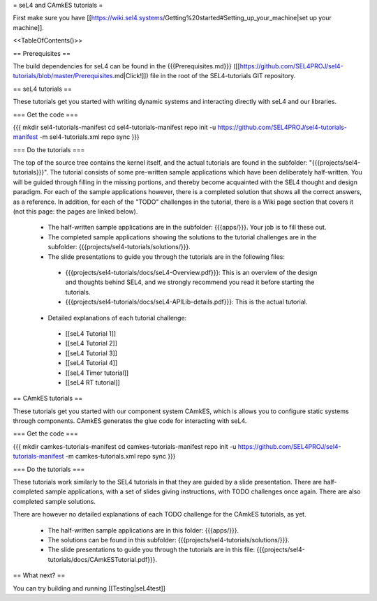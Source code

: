 = seL4 and CAmkES tutorials =

First make sure you have [[https://wiki.sel4.systems/Getting%20started#Setting_up_your_machine|set up your machine]].

<<TableOfContents()>>

== Prerequisites ==

The build dependencies for seL4 can be found in the {{{Prerequisites.md}}} ([[https://github.com/SEL4PROJ/sel4-tutorials/blob/master/Prerequisites.md|Click!]]) file in the root of the SEL4-tutorials GIT repository.

== seL4 tutorials ==

These tutorials get you started with writing dynamic systems and interacting directly with seL4 and our libraries. 

=== Get the code ===

{{{
mkdir sel4-tutorials-manifest
cd sel4-tutorials-manifest
repo init -u https://github.com/SEL4PROJ/sel4-tutorials-manifest -m sel4-tutorials.xml
repo sync
}}}

=== Do the tutorials ===

The top of the source tree contains the kernel itself, and the actual tutorials are found in the subfolder: "{{{projects/sel4-tutorials}}}". The tutorial consists of some pre-written sample applications which have been deliberately half-written. You will be guided through filling in the missing portions, and thereby become acquainted with the SEL4 thought and design paradigm. For each of the sample applications however, there is a completed solution that shows all the correct answers, as a reference. In addition, for each of the "TODO" challenges in the tutorial, there is a Wiki page section that covers it (not this page: the pages are linked below).

 * The half-written sample applications are in the subfolder: {{{apps/}}}. Your job is to fill these out.
 * The completed sample applications showing the solutions to the tutorial challenges are in the subfolder: {{{projects/sel4-tutorials/solutions/}}}.
 * The slide presentations to guide you through the tutorials are in the following files:
  * {{{projects/sel4-tutorials/docs/seL4-Overview.pdf}}}: This is an overview of the design and thoughts behind SEL4, and we strongly recommend you read it before starting the tutorials.
  * {{{projects/sel4-tutorials/docs/seL4-APILib-details.pdf}}}: This is the actual tutorial.
 * Detailed explanations of each tutorial challenge:
  * [[seL4 Tutorial 1]] 
  * [[seL4 Tutorial 2]]
  * [[seL4 Tutorial 3]] 
  * [[seL4 Tutorial 4]] 
  * [[seL4 Timer tutorial]]
  * [[seL4 RT tutorial]]  

== CAmkES tutorials ==

These tutorials get you started with our component system CAmkES, which is allows you to configure static systems through components. CAmkES generates the glue code for interacting with seL4. 

=== Get the code ===

{{{
mkdir camkes-tutorials-manifest
cd camkes-tutorials-manifest
repo init -u https://github.com/SEL4PROJ/sel4-tutorials-manifest -m camkes-tutorials.xml
repo sync
}}}

=== Do the tutorials ===

These tutorials work similarly to the SEL4 tutorials in that they are guided by a slide presentation. There are half-completed sample applications, with a set of slides giving instructions, with TODO challenges once again. There are also completed sample solutions.

There are however no detailed explanations of each TODO challenge for the CAmkES tutorials, as yet.

 * The half-written sample applications are in this folder: {{{apps/}}}.
 * The solutions can be found in this subfolder: {{{projects/sel4-tutorials/solutions/}}}.
 * The slide presentations to guide you through the tutorials are in this file: {{{projects/sel4-tutorials/docs/CAmkESTutorial.pdf}}}.

== What next? ==

You can try building and running [[Testing|seL4test]]
